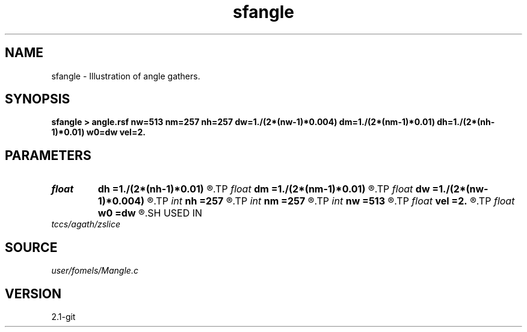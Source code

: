 .TH sfangle 1  "APRIL 2019" Madagascar "Madagascar Manuals"
.SH NAME
sfangle \- Illustration of angle gathers.
.SH SYNOPSIS
.B sfangle > angle.rsf nw=513 nm=257 nh=257 dw=1./(2*(nw-1)*0.004) dm=1./(2*(nm-1)*0.01) dh=1./(2*(nh-1)*0.01) w0=dw vel=2.
.SH PARAMETERS
.PD 0
.TP
.I float  
.B dh
.B =1./(2*(nh-1)*0.01)
.R  
.TP
.I float  
.B dm
.B =1./(2*(nm-1)*0.01)
.R  
.TP
.I float  
.B dw
.B =1./(2*(nw-1)*0.004)
.R  
.TP
.I int    
.B nh
.B =257
.R  
.TP
.I int    
.B nm
.B =257
.R  
.TP
.I int    
.B nw
.B =513
.R  
.TP
.I float  
.B vel
.B =2.
.R  
.TP
.I float  
.B w0
.B =dw
.R  
.SH USED IN
.TP
.I tccs/agath/zslice
.SH SOURCE
.I user/fomels/Mangle.c
.SH VERSION
2.1-git
